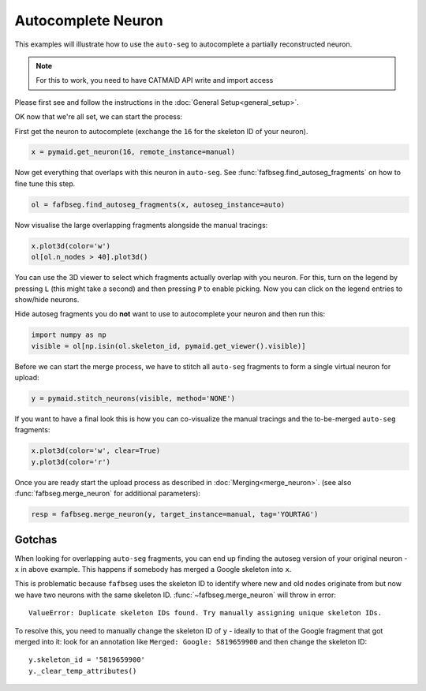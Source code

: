 .. _autocomplete:

Autocomplete Neuron
===================

This examples will illustrate how to use the ``auto-seg`` to autocomplete
a partially reconstructed neuron.

.. note::

    For this to work, you need to have CATMAID API write and import access

Please first see and follow the instructions in the
:doc:`General Setup<general_setup>`.

OK now that we're all set, we can start the process:

First get the neuron to autocomplete (exchange the ``16`` for the skeleton ID
of your neuron).

.. code-block:: python

  x = pymaid.get_neuron(16, remote_instance=manual)


Now get everything that overlaps with this neuron in ``auto-seg``. See
:func:`fafbseg.find_autoseg_fragments` on how to fine tune this step.

.. code-block:: python

  ol = fafbseg.find_autoseg_fragments(x, autoseg_instance=auto)


Now visualise the large overlapping fragments alongside the manual tracings:

.. code-block:: python

  x.plot3d(color='w')
  ol[ol.n_nodes > 40].plot3d()


You can use the 3D viewer to select which fragments actually overlap with
you neuron. For this, turn on the legend by pressing ``L`` (this might take a
second) and then pressing ``P`` to enable picking. Now you can click on the
legend entries to show/hide neurons.

Hide autoseg fragments you do **not** want to use to autocomplete your neuron
and then run this:

.. code-block:: python

  import numpy as np
  visible = ol[np.isin(ol.skeleton_id, pymaid.get_viewer().visible)]

Before we can start the merge process, we have to stitch all ``auto-seg``
fragments to form a single virtual neuron for upload:

.. code-block:: python

  y = pymaid.stitch_neurons(visible, method='NONE')

If you want to have a final look this is how you can co-visualize the manual
tracings and the to-be-merged ``auto-seg`` fragments:

.. code-block:: python

  x.plot3d(color='w', clear=True)
  y.plot3d(color='r')

Once you are ready start the upload process as described in
:doc:`Merging<merge_neuron>`. (see also :func:`fafbseg.merge_neuron` for
additional parameters):

.. code-block:: python

  resp = fafbseg.merge_neuron(y, target_instance=manual, tag='YOURTAG')


Gotchas
-------

When looking for overlapping ``auto-seg`` fragments, you can end up finding the
autoseg version of your original neuron - ``x`` in above example. This happens
if somebody has merged a Google skeleton into ``x``.

This is problematic because ``fafbseg`` uses the skeleton ID to identify where
new and old nodes originate from but now we have two neurons with the same
skeleton ID. :func:`~fafbseg.merge_neuron` will throw in error::

  ValueError: Duplicate skeleton IDs found. Try manually assigning unique skeleton IDs.

To resolve this, you need to manually change the skeleton ID of ``y`` - ideally
to that of the Google fragment that got merged into it: look for an annotation
like ``Merged: Google: 5819659900`` and then change the skeleton ID::

  y.skeleton_id = '5819659900'
  y._clear_temp_attributes()
